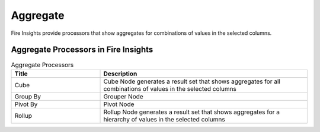Aggregate
==========

Fire Insights provide processors that show aggregates for combinations of values in the selected columns.


Aggregate Processors in Fire Insights
----------------------------------------


.. list-table:: Aggregate Processors
   :widths: 30 70
   :header-rows: 1

   * - Title
     - Description
   * - Cube
     - Cube Node generates a result set that shows aggregates for all combinations of values in the selected columns
   * - Group By
     - Grouper Node
   * - Pivot By
     - Pivot Node
   * - Rollup
     - Rollup Node generates a result set that shows aggregates for a hierarchy of values in the selected columns
 
